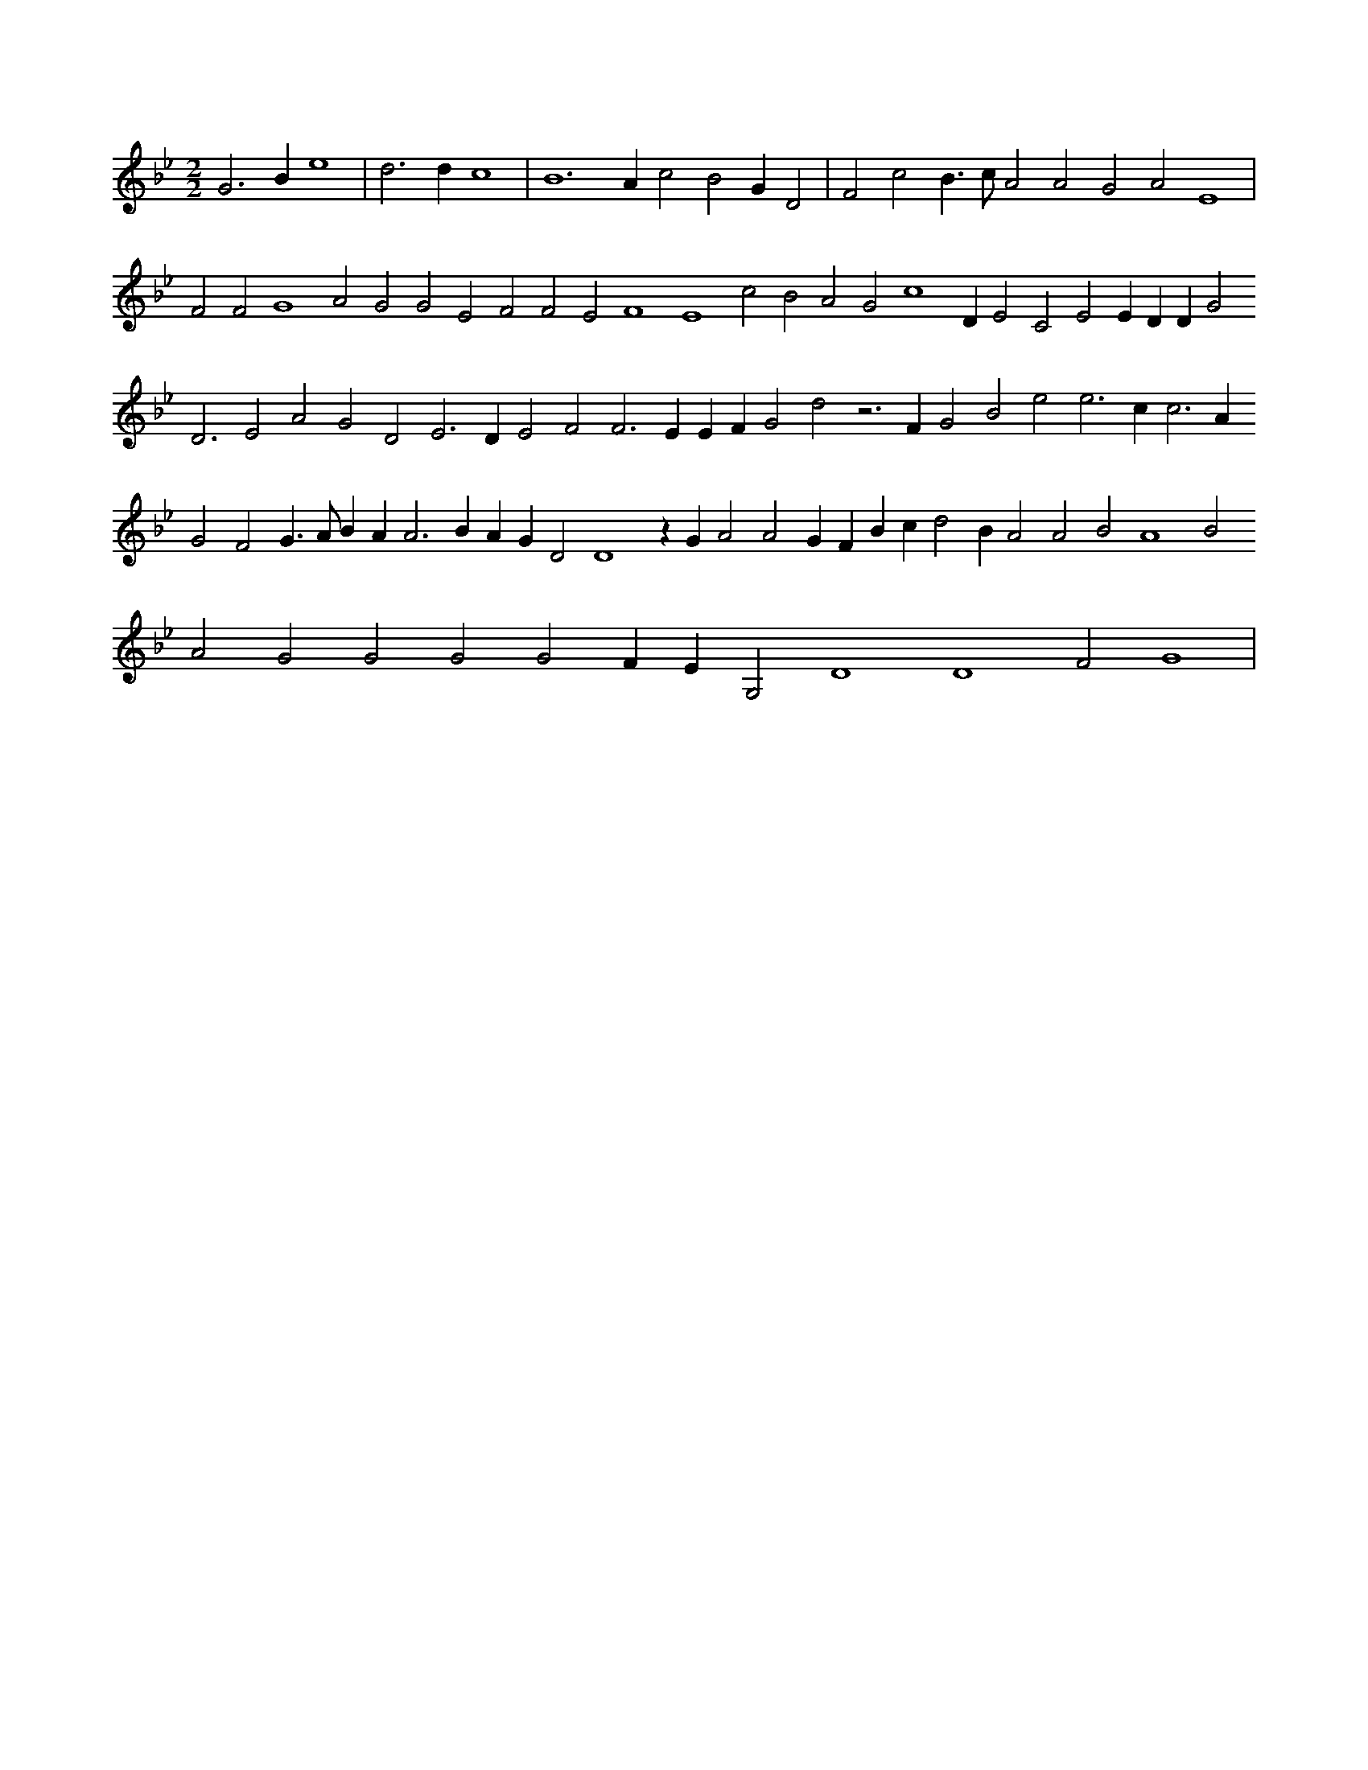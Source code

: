X:551
L:1/4
M:2/2
K:Bbclef
G2 > B2 e4 | d2 > d2 c4 | B4 > A2 c2 B2 G D2 | F2 c2 B > c A2 A2 G2 A2 E4 | F2 F2 G4 A2 G2 G2 E2 F2 F2 E2 F4 E4 c2 B2 A2 G2 c4 D E2 C2 E2 E D D G4 < D2 E2 A2 G2 D2 E2 > D2 E2 F2 F2 > E2 E F G2 d2 z2 > F2 G2 B2 e2 e2 > c2 c2 > A2 G2 F2 G > A B A2 < A2 B A G D2 D4 z G A2 A2 G F B c d2 B A2 A2 B2 A4 B2 A2 G2 G2 G2 G2 F E G,2 D4 D4 F2 G4 |
